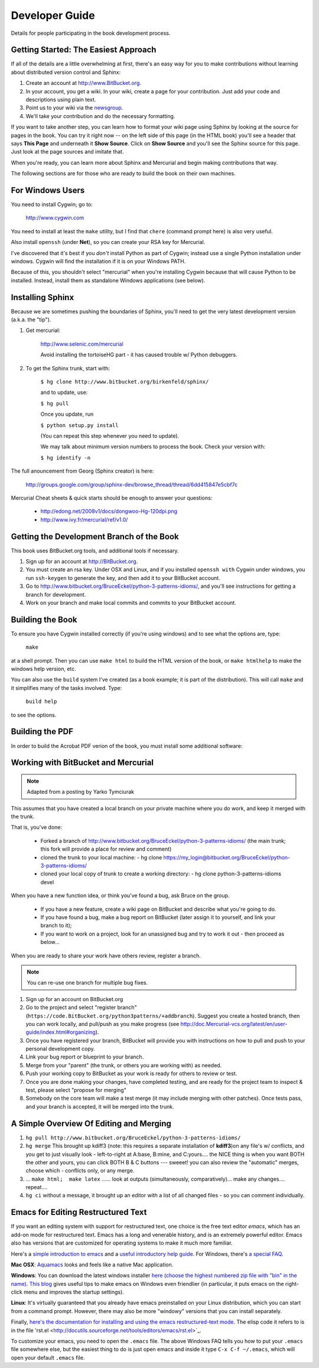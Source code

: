 *******************************************************************************
Developer Guide
*******************************************************************************

Details for people participating in the book development process.

Getting Started: The Easiest Approach
===============================================================================

If all of the details are a little overwhelming at first, there's an easy way
for you to make contributions without learning about distributed version control
and Sphinx:

1.  Create an account at http://www.BitBucket.org.

2.  In your account, you get a wiki. In your wiki, create a page for your
    contribution. Just add your code and descriptions using plain text.

3.  Point us to your wiki via the `newsgroup
    <http://groups.google.com/group/python3patterns/>`_.

4.  We'll take your contribution and do the necessary formatting.

If you want to take another step, you can learn how to format your wiki page
using Sphinx by looking at the source for pages in the book. You can try it
right now -- on the left side of this page (in the HTML book) you'll see a
header that says **This Page** and underneath it **Show Source**. Click on
**Show Source** and you'll see the Sphinx source for this page. Just look at
the page sources and imitate that.

When you're ready, you can learn more about Sphinx and Mercurial and begin
making contributions that way.

The following sections are for those who are ready to build the book on their
own machines.

For Windows Users
===============================================================================

You need to install Cygwin; go to:

    http://www.cygwin.com

You need to install at least the ``make`` utility, but I find that ``chere``
(command prompt here) is also very useful.

Also install ``openssh`` (under **Net**), so you can create your RSA key
for Mercurial.

I've discovered that it's best if you *don't* install Python as part of
Cygwin; instead use a single Python installation under windows. Cygwin will
find the installation if it is on your Windows PATH.

Because of this, you shouldn't select "mercurial" when you're
installing Cygwin because that will cause Python to be installed. Instead,
install them as standalone Windows applications (see below).

Installing Sphinx
===============================================================================

Because we are sometimes pushing the boundaries of Sphinx, you'll need to get
the very latest development version (a.k.a. the "tip").

#. Get mercurial:

    http://www.selenic.com/mercurial

    Avoid installing the tortoiseHG part - it has caused trouble w/ Python
    debuggers.

#. To get the Sphinx trunk, start with:

    ``$ hg clone http://www.bitbucket.org/birkenfeld/sphinx/``

    and to update, use:

    ``$ hg pull``

    Once you update, run

    ``$ python setup.py install``

    (You can repeat this step whenever you need to update).

    We may talk about minimum version numbers to process the book. Check your
    version with:

    ``$ hg identify -n``

The full anouncement from Georg (Sphinx creator) is here:

    http://groups.google.com/group/sphinx-dev/browse_thread/thread/6dd415847e5cbf7c

Mercurial Cheat sheets & quick starts should be enough to answer your questions:

    - http://edong.net/2008v1/docs/dongwoo-Hg-120dpi.png
    - http://www.ivy.fr/mercurial/ref/v1.0/

Getting the Development Branch of the Book
===============================================================================

This book uses BitBucket.org tools, and additional tools if necessary.

#.  Sign up for an account at http://BitBucket.org.

#.  You must create an rsa key. Under OSX and Linux, and if you installed
    ``openssh with`` Cygwin under windows, you run ``ssh-keygen`` to generate
    the key, and then add it to your BitBucket account.

#.  Go to http://www.bitbucket.org/BruceEckel/python-3-patterns-idioms/, and
    you'll see instructions for getting a branch for development.

#.  Work on your branch and make local commits and commits to your BitBucket
    account.

Building the Book
===============================================================================

To ensure you have Cygwin installed correctly (if you're using windows) and
to see what the options are, type:

    ``make``

at a shell prompt. Then you can use ``make html`` to build the HTML version of
the book, or ``make htmlhelp`` to make the windows help version, etc.

You can also use the ``build`` system I've created (as a book example; it is
part of the distribution). This will call ``make`` and it simplifies many of the
tasks involved. Type:

    ``build help``

to see the options.

.. todo::   The remainder of this document needs rewriting. Rewrite this section
            for BitBucket & Mercurial; make some project specific diagrams;

Building the PDF
===============================================================================

In order to build the Acrobat PDF verion of the book, you must install some
additional software:

.. ToDo:: Add additional steps here.

Working with BitBucket and Mercurial
===============================================================================

.. note:: Adapted from a posting by Yarko Tymciurak


This assumes that you have created a local branch on your private machine where
you do work, and keep it merged with the trunk.

That is, you've done:

   - Forked a branch of http://www.bitbucket.org/BruceEckel/python-3-patterns-idioms/
     (the main trunk; this fork will provide a place for review and comment)
   - cloned the trunk to your local machine:
     - hg clone https://my_login@bitbucket.org/BruceEckel/python-3-patterns-idioms/
   - cloned your local copy of trunk to create a working directory:
     - hg clone python-3-patterns-idioms devel

.. ToDo:: This section still work in progress:

   - ``hg branch lp:python3patterns``
   - ``hg commit -m 'initial checkout'``
   - (hack, hack, hack....)
   - ``hg merge``   (pull new updates)
   - ``hg commit -m 'checkin after merge...'``
   - ... and so on...

When you have a new function idea, or think you've found a bug, ask Bruce
on the group.

   -  If you have a new feature, create a wiki page on BitBucket and
      describe what you're going to do.
   -  If you have found a bug, make a bug report on BitBucket (later assign
      it to yourself, and link your branch to it);
   -  If you want to work on a project, look for an unassigned bug and try to
      work it out - then proceed as below...

When you are ready to share your work have others review, register a branch.


.. note:: You can re-use one branch for multiple bug fixes.

1.  Sign up for an account on BitBucket.org

2.  Go to the project and select "register branch"
    (``https://code.BitBucket.org/python3patterns/+addbranch``). Suggest you
    create a hosted branch, then you can work locally, and pull/push as you make
    progress (see
    http://doc.Mercurial-vcs.org/latest/en/user-guide/index.html#organizing).

3.  Once you have registered your branch, BitBucket will provide you with
    instructions on how to pull and push to your personal development copy.

4.  Link your bug report or blueprint to your branch.

5.  Merge from your "parent" (the trunk, or others you are working with) as needed.

6.  Push your working copy to BitBucket as your work is ready for others to
    review or test.

7.  Once you are done making your changes, have completed testing, and are
    ready for the project team to inspect & test, please select "propose for
    merging"

8.  Somebody on the core team will make a test merge (it may include
    merging with other patches). Once tests pass, and your branch is accepted,
    it will be merged into the trunk.

A Simple Overview Of Editing and Merging
===============================================================================

#.  ``hg pull http://www.bitbucket.org/BruceEckel/python-3-patterns-idioms/``

#.  ``hg merge`` This brought up kdiff3 (note: this requires a separate
    installation     of **kdiff3**)on any file's w/ conflicts, and you get to
    just visually look - left-to-right at A:base, B:mine, and C:yours.... the
    NICE thing is when you want BOTH the other and yours, you can click BOTH B &
    C buttons --- sweeet! you can also review the "automatic" merges, choose
    which - conflicts only, or any merge.

#.  ... ``make html;  make latex`` ...... look at outputs (simultaneously,
    comparatively)... make any changes.... repeat....

#.  ``hg ci`` without a message, it brought up an editor with a list of all
    changed files - so you can comment individually.

Emacs for Editing Restructured Text
===============================================================================

If you want an editing system with support for restructured text, one choice is
the free text editor *emacs*, which has an add-on mode for restructured text.
Emacs has a long and venerable history, and is an extremely powerful editor.
Emacs also has versions that are customized for operating systems to make it
much more familiar.

Here's a `simple introduction to emacs <http://lowfatlinux.com/linux-editor-emacs.html>`_
and a `useful introductory help guide <http://www.linuxhelp.net/guides/emacs/>`_.
For Windows, there's `a special FAQ <http://www.gnu.org/software/emacs/windows/ntemacs.html>`_.

**Mac OSX**: `Aquamacs <http://aquamacs.org/>`_ looks and feels like a native
Mac application.

**Windows**: You can download the latest windows installer `here (choose the
highest numbered zip file with "bin" in the name) <http://ftp.gnu.org/pub/gnu/emacs/windows/>`_.
`This blog <http://www.arunrocks.com/blog/archives/2008/02/20/5-indespensible-tips-for-emacs-on-windows/>`_
gives useful tips to make emacs on Windows even friendlier (in particular, it
puts emacs on the right-click menu and improves the startup settings).

**Linux**: It's virtually guaranteed that you already have emacs preinstalled
on your Linux distribution, which you can start from a command prompt. However,
there may also be more "windowy" versions that you can install separately.

.. ToDo:: Someone who knows more about emacs for Linux please add more specific information the windowed version(s).

Finally, `here's the documentation for installing and using the emacs
restructured-text mode <http://docutils.sourceforge.net/docs/user/emacs.html>`_.
The elisp code it refers to is in the file 'rst.el <http://docutils.sourceforge.net/tools/editors/emacs/rst.el>`_.

To customize your emacs, you need to open the ``.emacs`` file. The above Windows
FAQ tells you how to put your ``.emacs`` file somewhere else, but the easiest
thing to do is just open emacs and inside it type ``C-x C-f ~/.emacs``, which
will open your default ``.emacs`` file.